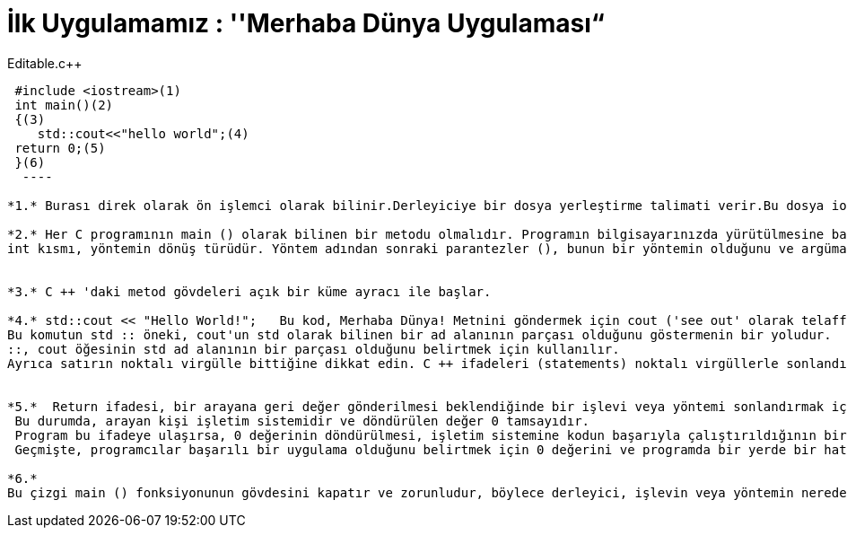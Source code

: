 = İlk Uygulamamız : ''Merhaba Dünya Uygulaması“

.Editable.c++
[source,c++]
----

 #include <iostream>(1)
 int main()(2)
 {(3)
    std::cout<<"hello world";(4)
 return 0;(5)
 }(6)
  ----
 
*1.* Burası direk olarak ön işlemci olarak bilinir.Derleyiciye bir dosya yerleştirme talimati verir.Bu dosya iostream kütüphanesi için gerekli kodları içerir.Bu kütüphane input,output kullanmaya izin veren kodları içerir.

*2.* Her C programının main () olarak bilinen bir metodu olmalıdır. Programın bilgisayarınızda yürütülmesine başladığınızda uygulamanın giriş noktası olarak adlandırılır. 
int kısmı, yöntemin dönüş türüdür. Yöntem adından sonraki parantezler (), bunun bir yöntemin olduğunu ve argüman almadığını, başka bir deyişle, değerleri aktarmak için parametre olmadığını belirtir.


*3.* C ++ 'daki metod gövdeleri açık bir küme ayracı ile başlar.

*4.* std::cout << "Hello World!";   Bu kod, Merhaba Dünya! Metnini göndermek için cout ('see out' olarak telaffuz edilir) olarak bilinen bir yöntem kullanır çıkış olarak konsola görüntüleme için kullanılır. 
Bu komutun std :: öneki, cout'un std olarak bilinen bir ad alanının parçası olduğunu göstermenin bir yoludur.
::, cout öğesinin std ad alanının bir parçası olduğunu belirtmek için kullanılır.
Ayrıca satırın noktalı virgülle bittiğine dikkat edin. C ++ ifadeleri (statements) noktalı virgüllerle sonlandırılır.


*5.*  Return ifadesi, bir arayana geri değer gönderilmesi beklendiğinde bir işlevi veya yöntemi sonlandırmak için kullanılır. 
 Bu durumda, arayan kişi işletim sistemidir ve döndürülen değer 0 tamsayıdır. 
 Program bu ifadeye ulaşırsa, 0 değerinin döndürülmesi, işletim sistemine kodun başarıyla çalıştırıldığının bir göstergesidir.
 Geçmişte, programcılar başarılı bir uygulama olduğunu belirtmek için 0 değerini ve programda bir yerde bir hata olduğunu göstermek için sıfır olmayan değerleri gösterirdi.

*6.* 
Bu çizgi main () fonksiyonunun gövdesini kapatır ve zorunludur, böylece derleyici, işlevin veya yöntemin nerede bittiğini bilir, fakat aynı zamanda dersin ilerleyen bölümlerinde değişken kapsam ve görünürlükle ele alınacak başka amaçlar için de kullanılır.





